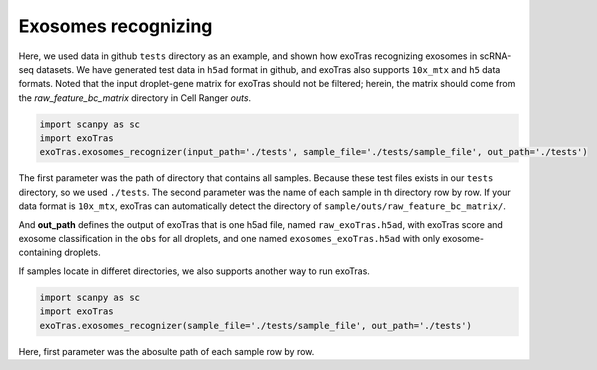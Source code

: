 Exosomes recognizing
-------------

Here, we used data in github ``tests`` directory as an example, and shown how exoTras recognizing exosomes in scRNA-seq datasets. 
We have generated test data in ``h5ad`` format in github, and exoTras also supports ``10x_mtx`` and ``h5`` data formats. Noted that the input droplet-gene matrix for exoTras should not be filtered; herein, the matrix should come from the *raw_feature_bc_matrix* directory in Cell Ranger *outs*\.

.. code-block:: python

    import scanpy as sc
    import exoTras
    exoTras.exosomes_recognizer(input_path='./tests', sample_file='./tests/sample_file', out_path='./tests')

The first parameter was the path of directory that contains all samples. Because these test files exists in our ``tests`` directory, so we used ``./tests``. The second parameter was the name of each sample in th directory row by row. If your data format is ``10x_mtx``\, exoTras can automatically detect the directory of ``sample/outs/raw_feature_bc_matrix/``\. 

And **out_path** defines the output of exoTras that is one h5ad file, named ``raw_exoTras.h5ad``, with exoTras score and exosome classification in the ``obs`` for all droplets, and one named ``exosomes_exoTras.h5ad`` with only exosome-containing droplets.

If samples locate in differet directories, we also supports another way to run exoTras.

.. code-block:: python

    import scanpy as sc
    import exoTras
    exoTras.exosomes_recognizer(sample_file='./tests/sample_file', out_path='./tests')

Here, first parameter was the abosulte path of each sample row by row.

